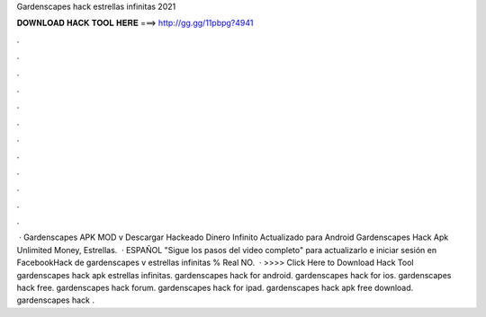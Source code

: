 Gardenscapes hack estrellas infinitas 2021

𝐃𝐎𝐖𝐍𝐋𝐎𝐀𝐃 𝐇𝐀𝐂𝐊 𝐓𝐎𝐎𝐋 𝐇𝐄𝐑𝐄 ===> http://gg.gg/11pbpg?4941

.

.

.

.

.

.

.

.

.

.

.

.

 · Gardenscapes APK MOD v ️Descargar Hackeado Dinero Infinito Actualizado para Android Gardenscapes Hack Apk Unlimited Money, Estrellas.  · ESPAÑOL "Sigue los pasos del video completo" para actualizarlo e iniciar sesión en FacebookHack de gardenscapes v estrellas infinitas % Real NO.  · >>>> Click Here to Download Hack Tool gardenscapes hack apk estrellas infinitas. gardenscapes hack for android. gardenscapes hack for ios. gardenscapes hack free. gardenscapes hack forum. gardenscapes hack for ipad. gardenscapes hack apk free download. gardenscapes hack .